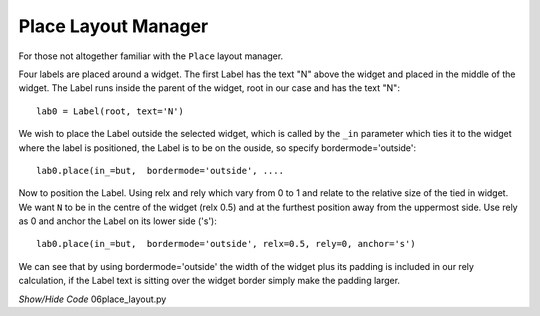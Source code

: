 ====================
Place Layout Manager
====================

For those not altogether familiar with the ``Place`` layout manager.
    
.. image:: ../figures/place_manager.png
    :align: center
    :width: 299
    :height: 175
    :alt: placing 4 labels around widget
    
Four labels are placed around a widget. The first Label has the text "N"
above the widget and placed in the middle of the widget. The Label runs 
inside the parent of the widget, root in our case and has the text "N":: 
    
    lab0 = Label(root, text='N')
    
We wish to place the Label outside the selected widget, which is called by the
``_in`` parameter which ties it to the widget where the label is positioned, 
the Label is to be on the ouside, so specify bordermode='outside'::

    lab0.place(in_=but,  bordermode='outside', ....
    
Now to position the Label. Using relx and rely which vary from 0 to 1 and
relate to the relative size of the tied in widget. We want ``N``
to be in the centre of the widget (relx 0.5) and at the furthest 
position away from the uppermost side. Use rely as 0 and anchor the Label 
on its lower side ('s')::
    
    lab0.place(in_=but,  bordermode='outside', relx=0.5, rely=0, anchor='s')
    
We can see that by using bordermode='outside' the width of the widget
plus its padding is included in our rely calculation, if the Label text is 
sitting over the widget border simply make the padding larger.

.. container:: toggle

    .. container:: header

        *Show/Hide Code* 06place_layout.py

    .. literalinclude:: ../examples/scale/06place_layout.py
